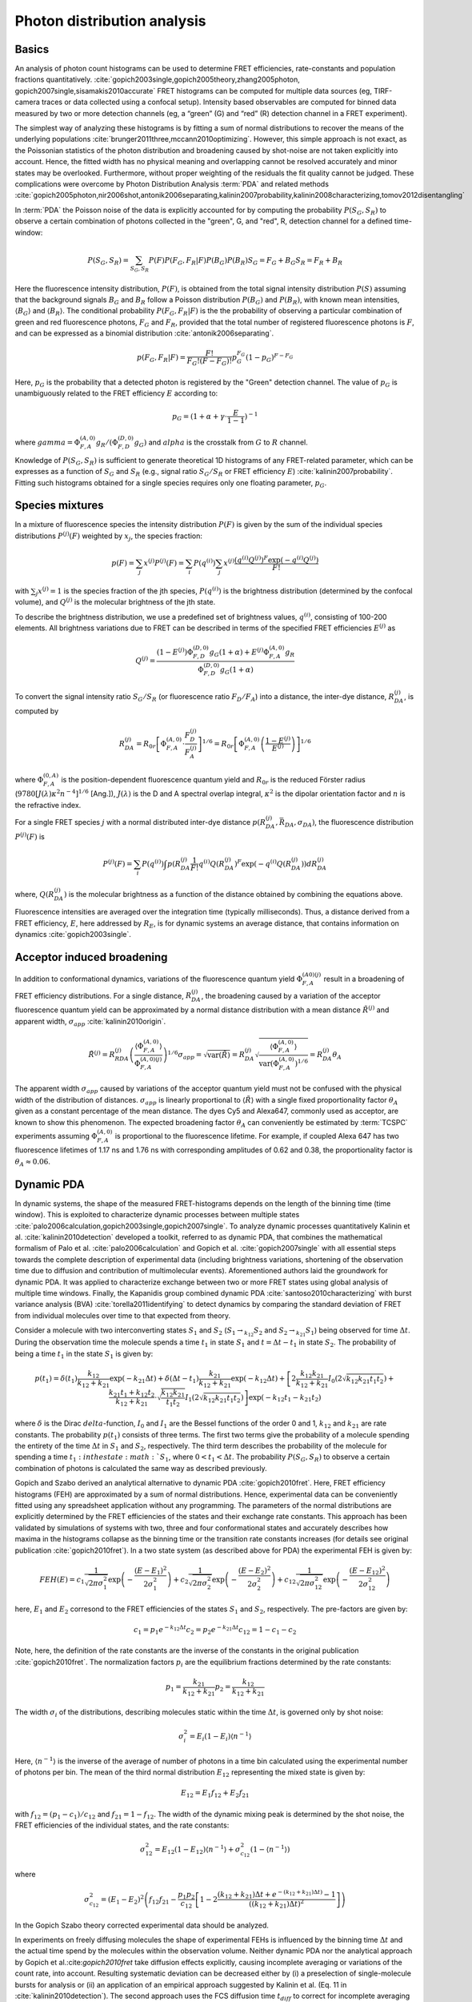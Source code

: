 .. _photon_distribution_analysis:

============================
Photon distribution analysis
============================

Basics
------
An analysis of photon count histograms can be used to determine FRET
efficiencies, rate-constants and population fractions quantitatively.
:cite:`gopich2003single,gopich2005theory,zhang2005photon, gopich2007single,sisamakis2010accurate`
FRET histograms can be computed for multiple data sources (eg, TIRF-camera traces
or data collected using a confocal setup). Intensity based observables are computed
for binned data measured by two or more detection channels (eg, a “green”
(G) and “red” (R) detection channel in a FRET experiment).

The simplest way of analyzing these histograms is by fitting a sum of normal
distributions to recover the means of the underlying populations :cite:`brunger2011three,mccann2010optimizing`.
However, this simple approach is not exact, as the Poissonian statistics of
the photon distribution and broadening caused by shot-noise are not taken
explicitly into account. Hence, the fitted width has no physical meaning and
overlapping cannot be resolved accurately and minor states may be overlooked.
Furthermore, without proper weighting of the residuals the fit quality cannot
be judged. These complications were overcome by Photon Distribution Analysis :term:`PDA`
and related methods :cite:`gopich2005photon,nir2006shot,antonik2006separating,kalinin2007probability,kalinin2008characterizing,tomov2012disentangling`


In :term:`PDA` the Poisson noise of the data is explicitly accounted for by
computing the probability :math:`P(S_G,S_R)` to observe a certain combination
of photons collected in the "green", G, and "red", R, detection channel for a
defined time-window:

.. math::

   P(S_G,S_R)=\sum_{S_G,S_R} P(F)P(F_G,F_R|F)P(B_G)P(B_R)
   S_G = F_G + B_G
   S_R = F_R + B_R

Here the fluorescence intensity distribution, :math:`P(F)`, is obtained from the
total signal intensity distribution :math:`P(S)` assuming that the background signals
:math:`B_G` and :math:`B_R` follow a Poisson distribution :math:`P(B_G)` and
:math:`P(B_R)`, with known mean intensities, :math:`\langle B_G \rangle`
and :math:`\langle B_R \rangle`. The conditional probability :math:`P(F_G,F_R|F)` is the
the probability of observing a particular combination of green and red fluorescence photons,
:math:`F_G` and :math:`F_R`, provided that the total number of registered fluorescence
photons is :math:`F`, and can be expressed as a binomial distribution :cite:`antonik2006separating`.

.. math::

   p(F_G,F_R|F) = \frac{F!}{F_G! (F-F_G)!} p_{G}^{F_G} (1-p_G)^{F-F_G}

Here, :math:`p_G` is the probability that a detected photon is registered by the "Green"
detection channel. The value of :math:`p_G` is unambiguously related to the FRET efficiency
:math:`E` according to:

.. math::

    p_G = (1 + \alpha + \gamma \cdot \frac{E}{1-1})^{-1}

where :math:`gamma=\Phi_{F,A}^{(A,0)} g_R / (\Phi_{F,D}^{(D,0)} g_G)` and :math:`alpha` is
the crosstalk from :math:`G` to :math:`R` channel.

Knowledge of :math:`P(S_G, S_R)` is sufficient to generate theoretical 1D histograms of any
FRET-related parameter, which can be expresses as a function of :math:`S_G` and :math:`S_R`
(e.g., signal ratio :math:`S_G/S_R` or FRET efficiency :math:`E`) :cite:`kalinin2007probability`. Fitting
such histograms obtained for a single species requires only one floating parameter, :math:`p_G`.

Species mixtures
----------------
In a mixture of fluorescence species the intensity distribution :math:`P(F)` is given by the sum
of the individual species distributions :math:`P^{(j)}(F)` weighted by :math:`x_j`, the species fraction:

.. math::

    p(F) = \sum_{j} x^{(j)}P^{(j)}(F) = \sum_{i} P(q^{(i)}) \sum_{j}x^{(j)} \frac{(q^{(i)}Q^{(j)})^F \exp{(-q^{(i)}Q^{(j)})}}{F!}

with :math:`\sum_j x^{(j)} = 1` is the species fraction of the jth species, :math:`P(q^{(i)})` is the brightness
distribution (determined by the confocal volume), and :math:`Q^{(j)}` is the molecular brightness of the jth state.

To describe the brightness distribution, we use a predefined set of brightness values, :math:`{q^{(i)}}`, consisting of
100-200 elements. All brightness variations due to FRET can be described in terms of the specified FRET efficiencies
:math:`E^{(j)}` as

.. math::

    Q^{(j)} = \frac{(1-E^{(j)}) \Phi_{F,D}^{(D,0)} g_G (1+\alpha) + E^{(j)} \Phi_{F,A}^{(A,0)} g_R}{\Phi_{F,D}^{(D,0)} g_G (1+\alpha)}

To convert the signal intensity ratio :math:`S_G/S_R` (or fluorescence ratio :math:`F_D/F_A`) into a distance, the
inter-dye distance, :math:`R_{DA}^{(j)}`, is computed by

.. math::

    R_{DA}^{(j)} = R_{0r} \left[ \Phi_{F,A}^{(A,0)} \cdot \frac{F_D^{(j)}}{ F_A^{(j) }} \right]^{1/6}
                 = R_{0r} \left[ \Phi_{F,A}^{(A,0)} \left( \frac{1 - E^{(j)}}{E^{(j)}} \right) \right]^{1/6}


where :math:`\Phi_{F,A}^{(0,A)}` is the position-dependent fluorescence quantum yield and :math:`R_{0r}` is the reduced
Förster radius (:math:`9780[J(\lambda) \kappa^2 n^{-4}]^{1/6}` [Ang.]), :math:`J(\lambda)` is the D and A spectral
overlap integral, :math:`\kappa^2` is the dipolar orientation factor and :math:`n` is the refractive index.

For a single FRET species :math:`j` with a normal distributed inter-dye distance
:math:`p(R_{DA}^{(j)}, \bar{R_DA}, \sigma_{DA})`, the fluorescence distribution :math:`P^{(j)}(F)` is

.. math::

    P^{(j)}(F) = \sum_i P(q^{(i)}) \int p(R_{DA}^{(j)} \frac{1}{F!} q^{(i)} Q(R_{DA}^{(j)})^F \exp(-q^{(i)} Q(R_{DA}^{(j)})) dR_{DA}^{(j)}

where, :math:`Q(R_{DA}^{(j)})` is the molecular brightness as a function of the distance obtained by combining the
equations above.

Fluorescence intensities are averaged over the integration time (typically milliseconds). Thus, a distance derived from
a FRET efficiency, :math:`E`, here addressed by :math:`R_E`, is for dynamic systems an average distance, that contains
information on dynamics :cite:`gopich2003single`.

Acceptor induced broadening
---------------------------
In addition to conformational dynamics, variations of the fluorescence quantum yield :math:`\Phi_{F,A}^{(A0)(j)}` result
in a broadening of FRET efficiency distributions. For a single distance, :math:`R_{DA}^{(j)}`, the broadening caused by
a variation of the acceptor fluorescence quantum yield can be approximated by a normal distance distribution with a mean
distance :math:`\tilde{R}^{(j)}` and apparent width, :math:`\sigma_{app}` :cite:`kalinin2010origin`.

.. math::

    \tilde{R}^{(j)}=R_{RDA}^{(j)} \left ( \frac{\langle \Phi_{F,A}^{(A,0)} \rangle}{\Phi_{F,A}^{(A,0)(j)}} \right )^{1/6}
    \sigma_{app}=\sqrt{\text{var}(\tilde{R})}=R_{DA}^{(j)}\sqrt{\frac{\langle \Phi_{F,A}^{(A,0)} \rangle}{\text{var}(\Phi_{F,A}^{(A,0)})^{1/6}}}=R_{DA}^{(j)}\theta_{A}

The apparent width :math:`\sigma_{app}` caused by variations of the acceptor quantum yield must not be confused with
the physical width of the distribution of distances. :math:`\sigma_{app}` is linearly proportional to
:math:`\langle \tilde{R} \rangle` with a single fixed proportionality factor :math:`\theta_A` given as a constant percentage
of the mean distance.  The dyes Cy5 and Alexa647, commonly used as acceptor, are known to show this phenomenon. The
expected broadening factor :math:`\theta_{A}` can conveniently be estimated by :term:`TCSPC` experiments assuming
:math:`\Phi_{F,A}^{(A,0)}` is proportional to the fluorescence lifetime. For example, if coupled Alexa 647 has two
fluorescence lifetimes of 1.17 ns and 1.76 ns with corresponding amplitudes of 0.62 and 0.38, the proportionality factor
is :math:`\theta_A \approx 0.06`.

Dynamic PDA
-----------
In dynamic systems, the shape of the measured FRET-histograms depends on the length of the binning time (time window).
This is exploited to characterize dynamic processes between multiple states :cite:`palo2006calculation,gopich2003single,gopich2007single`.
To analyze dynamic processes quantitatively Kalinin et al. :cite:`kalinin2010detection` developed a toolkit, referred
to as dynamic PDA, that combines the mathematical formalism of Palo et al. :cite:`palo2006calculation` and Gopich
et al. :cite:`gopich2007single` with all essential steps towards the complete description of experimental data
(including brightness variations, shortening of the observation time due to diffusion and contribution of
multimolecular events). Aforementioned authors laid the groundwork for dynamic PDA. It was applied to characterize
exchange between two or more FRET states using global analysis of multiple time windows. Finally, the Kapanidis group
combined dynamic PDA :cite:`santoso2010characterizing` with burst variance analysis (BVA) :cite:`torella2011identifying`
to detect dynamics by comparing the standard deviation of FRET from individual molecules over time to that expected
from theory.


Consider a molecule with two interconverting states :math:`S_1` and :math:`S_2` (:math:`S_1 \to_{k_{12}}  S_2` and
:math:`S_2 \to_{k_{21}}  S_1`) being observed for time :math:`\Delta t`. During the observation time the molecule spends
a time :math:`t_1` in state :math:`S_1` and :math:`t=\Delta t - t_1` in state :math:`S_2`. The probability of being a
time :math:`t_1` in the state :math:`S_1` is given by:

.. math::

    p(t_1) =
    \delta(t_1) \frac{k_{12}}{k_{12} + k_{21}} \exp{(-k_{21} \Delta t)} +
    \delta(\Delta t - t_1) \frac{k_{21}}{k_{12} + k_{21}} \exp{(-k_{12} \Delta t)} +
    \left[
        2\frac{k_{12} k_{21}}{k_{12} + k_{21}} I_0(2\sqrt{k_{12} k_{21} t_1 t_2}) +
        \frac{k_{21}t_1+k_{12}t_2}{k_{12} + k_{21}} \cdot \sqrt{\frac{k_{12}k_{21}}{t_1 t_2}} I_1(2\sqrt{k_{12} k_{21} t_1 t_2})
    \right]
    \exp{(-k_{12} t_1 - k_{21} t_2)}


where :math:`\delta` is the Dirac :math:`delta`-function, :math:`I_0` and :math:`I_1` are the Bessel functions of the
order 0 and 1, :math:`k_{12}` and :math:`k_{21}` are rate constants. The probability :math:`p(t_1)` consists of three
terms. The first two terms give the probability of a molecule spending the entirety of the time :math:`\Delta t` in
:math:`S_1` and :math:`S_2`, respectively. The third term describes the probability of the molecule for spending a
time :math:`t_1: in the state :math:`S_1`, where :math:`0 < t_1 < \Delta t`. The probability :math:`P(S_G,S_R)` to
observe a certain combination of photons is calculated the same way as described previously.

Gopich and Szabo derived an analytical alternative to dynamic PDA :cite:`gopich2010fret`. Here, FRET efficiency histograms
(FEH) are approximated by a sum of normal distributions. Hence, experimental data can be conveniently fitted using any
spreadsheet application without any programming. The parameters of the normal distributions are explicitly determined
by the FRET efficiencies of the states and their exchange rate constants. This approach has been validated by
simulations of systems with two, three and four conformational states and accurately describes how maxima in the
histograms collapse as the binning time or the transition rate constants increases (for details see original publication
:cite:`gopich2010fret`). In a two state system (as described above for PDA) the experimental FEH is given by:

.. math::

    FEH(E) =
        c_1 \frac{1}{\sqrt{2\pi \sigma_1^2}} \exp{\left(-\frac{(E-E_1)^2}{2\sigma_1^2}\right)} +
        c_2 \frac{1}{\sqrt{2\pi \sigma_2^2}} \exp{\left(-\frac{(E-E_2)^2}{2\sigma_2^2}\right)} +
        c_{12} \frac{1}{\sqrt{2\pi \sigma_{12}^2}} \exp{\left(-\frac{(E-E_{12})^2}{2\sigma_{12}^2}\right)}

here, :math:`E_1` and :math:`E_2` corresond to the FRET efficiencies of the states :math:`S_1` and :math:`S_2`,
respectively. The pre-factors are given by:

.. math::

    c_{1} = p_{1} e^{-k_{12} \Delta t}
    c_{2} = p_{2} e^{-k_{21} \Delta t}
    c_{12} = 1 - c_1 - c_2

Note, here, the definition of the rate constants are the inverse of the constants in the original publication
:cite:`gopich2010fret`. The normalization factors :math:`p_i` are the equilibrium fractions determined by the rate
constants:

.. math::

    p_1 = \frac{k_{21}}{k_{12} + k_{21}}
    p_2 = \frac{k_{12}}{k_{12} + k_{21}}

The width :math:`\sigma_i` of the distributions, describing molecules static within the time :math:`\Delta t`, is
governed only by shot noise:

.. math::

    \sigma_i^2 = E_i (1-E_i) \langle n^{-1} \rangle

Here, :math:`\langle n^{-1} \rangle` is the inverse of the average of number of photons in a time bin calculated using
the experimental number of photons per bin. The mean of the third normal distribution :math:`E_{12}` representing the
mixed state is given by:

.. math::

    E_{12} = E_1 f_{12} + E_2 f_{21}

with :math:`f_{12} = (p_1-c_1)/c_{12}` and :math:`f_{21} = 1 - f_{12}`. The width of the dynamic mixing peak is
determined by the shot noise, the FRET efficiencies of the individual states, and the rate constants:

.. math::

    \sigma_{12}^2 =
      E_{12} (1 - E_{12}) \langle n^{-1} \rangle +
      \sigma^2_{c_{12}}(1-\langle n^{-1} \rangle)

where

.. math::

    \sigma^2_{c_{12}}=(E_1-E_2)^2
    \left(
      f_{12} f_{21} - \frac{p_1 p_2}{c_{12}}
      \left[
        1 - 2 \frac{(k_{12} + k_{21}) \Delta t + e^{-(k_{12}+k_{21}) \Delta t)} - 1}{((k_{12} + k_{21})\Delta t)^2}
      \right]
    \right)

In the Gopich Szabo theory corrected experimental data should be analyzed.

In experiments on freely diffusing molecules the shape of experimental FEHs is influenced by the binning time
:math:`\Delta t` and the actual time spend by the molecules within the observation volume. Neither dynamic PDA nor
the analytical approach by Gopich et al.:cite:`gopich2010fret` take diffusion effects explicitly, causing incomplete
averaging or variations of the count rate, into account. Resulting systematic deviation can be decreased either by
(i) a preselection of single-molecule bursts for analysis or (ii) an application of an empirical approach suggested by
Kalinin et al. (Eq. 11 in :cite:`kalinin2010detection`). The second approach uses the FCS diffusion time :math:`t_{diff}`
to correct for incomplete averaging given the short diffusion time. Note that these procedures still produce systematic
errors. Gopich et al. introduced an approach termed "recoloring method" in time bins that bypasses the diffusion
problems at the cost of lack of an analytical solution :cite:`gopich2009decoding,chung2011extracting`. Although the
analytical approach without applied corrections produces systematic deviations, it is a reliable quantitative method
available to all researchers using smFRET.

In conclusion, complementary to the 2D histograms and the FRET lines, quantitative analysis of FRET histograms can be
used to identify limiting states and corresponding exchange rate constants. Dynamic PDA can quantify the processes
with relaxation times of 0.1-10 fold of the selected time window, ranging from 0.1 ms (limited by photon statistics)
up to 10 ms (limited by diffusion time) :cite:`kalinin2010detection`. In order to complement PDA and its variations FCS
and lifetime filtered FCS is an additional powerful tool that extends the possible range of kinetics studies by six
decades in time.

